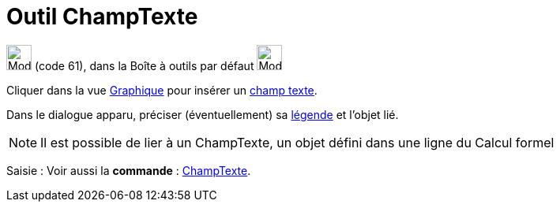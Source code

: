 = Outil ChampTexte
:page-en: tools/Input_Box
ifdef::env-github[:imagesdir: /fr/modules/ROOT/assets/images]

image:32px-Mode_textfieldaction.svg.png[Mode textfieldaction.svg,width=32,height=32] (code 61), dans la Boîte à outils
par défaut image:32px-Mode_slider.svg.png[Mode slider.svg,width=32,height=32]

Cliquer dans la vue xref:/Graphique.adoc[Graphique] pour insérer un xref:/Objets_InterAction.adoc[champ texte].

Dans le dialogue apparu, préciser (éventuellement) sa xref:/Étiquettes_et_Légendes.adoc[légende] et l'objet lié.

[NOTE]
====

Il est possible de lier à un ChampTexte, un objet défini dans une ligne du Calcul formel

====

[.kcode]#Saisie :# Voir aussi la *commande* : xref:/commands/ChampTexte.adoc[ChampTexte].
